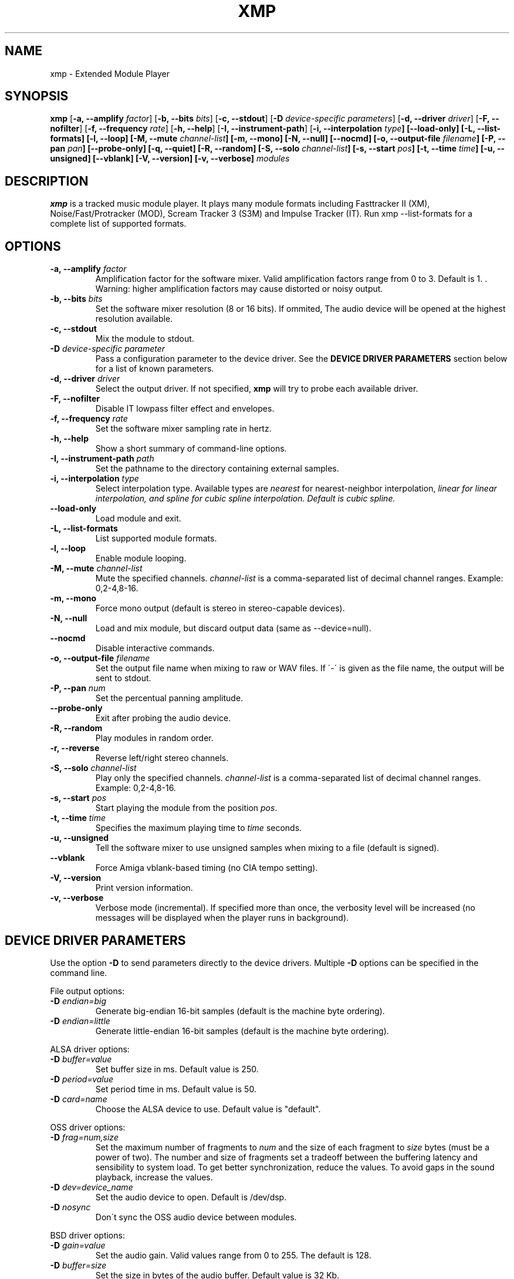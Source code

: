 .TH "XMP" "1" "Version 4\&.0\&.0" "Sep 2012" "Extended Module Player" 
.PP 
.SH "NAME" 
xmp - Extended Module Player
.PP 
.SH "SYNOPSIS" 
\fBxmp\fP
[\fB-a, --amplify\fP \fIfactor\fP]
[\fB-b, --bits\fP \fIbits\fP]
[\fB-c, --stdout\fP]
[\fB-D\fP \fIdevice-specific parameters\fP]
[\fB-d, --driver\fP \fIdriver\fP]
[\fB-F, --nofilter\fP]
[\fB-f, --frequency\fP \fIrate\fP]
[\fB-h, --help\fP]
[\fB-I, --instrument-path\fP]
[\fB-i, --interpolation \fItype\fP]
[\fB--load-only\fP]
[\fB-L, --list-formats\fP]
[\fB-l, --loop\fP]
[\fB-M, --mute\fP \fIchannel-list\fP]
[\fB-m, --mono\fP]
[\fB-N, --null\fP]
[\fB--nocmd\fP]
[\fB-o, --output-file\fP \fIfilename\fP]
[\fB-P, --pan\fP \fIpan\fP]
[\fB--probe-only\fP]
[\fB-q, --quiet\fP]
[\fB-R, --random\fP]
[\fB-S, --solo\fP \fIchannel-list\fP]
[\fB-s, --start\fP \fIpos\fP]
[\fB-t, --time\fP \fItime\fP]
[\fB-u, --unsigned\fP]
[\fB--vblank\fP]
[\fB-V, --version\fP]
[\fB-v, --verbose\fP]
\fImodules\fP
.PP 
.SH "DESCRIPTION" 
\fBxmp\fP is a tracked music module player\&. It plays many
module formats including Fasttracker II (XM), Noise/Fast/Protracker (MOD),
Scream Tracker 3 (S3M) and Impulse Tracker (IT)\&. Run
\f(CWxmp --list-formats\fP for a complete list of supported formats\&.
.PP 
.SH "OPTIONS" 
.IP "\fB-a, --amplify\fP \fIfactor\fP" 
Amplification factor for the software mixer\&. Valid amplification factors
range from 0 to 3. Default is 1. \&. Warning\&: higher amplification
factors may cause distorted or noisy output\&.
.IP "\fB-b, --bits\fP \fIbits\fP" 
Set the software mixer resolution (8 or 16 bits)\&. If ommited,
The audio device will be opened at the highest resolution available\&.
.IP "\fB-c, --stdout\fP" 
Mix the module to stdout\&.
.IP "\fB-D\fP \fIdevice-specific parameter\fP" 
Pass a configuration parameter to the device driver\&. See the
\fBDEVICE DRIVER PARAMETERS\fP section below for a
list of known parameters\&. 
.IP "\fB-d, --driver\fP \fIdriver\fP" 
Select the output driver\&. If not specified, \fBxmp\fP will try to
probe each available driver\&.
.IP "\fB-F, --nofilter\fP" 
Disable IT lowpass filter effect and envelopes.
.IP "\fB-f, --frequency\fP \fIrate\fP" 
Set the software mixer sampling rate in hertz\&.
.IP "\fB-h, --help\fP" 
Show a short summary of command-line options\&.
.IP "\fB-I, --instrument-path\fP \fIpath\fP" 
Set the pathname to the directory containing external samples\&.
.IP "\fB-i, --interpolation\fP \fItype\fP" 
Select interpolation type. Available types are \fInearest\fP for
nearest-neighbor interpolation\&, \fIlinear\fI for linear interpolation\&, and
\fIspline\fI for cubic spline interpolation\&. Default is cubic spline\&.
.IP "\fB--load-only\fP" 
Load module and exit\&.
.IP "\fB-L, --list-formats\fP" 
List supported module formats\&.
.IP "\fB-l, --loop\fP" 
Enable module looping\&.
.IP "\fB-M, --mute\fP \fIchannel-list\fP" 
Mute the specified channels\&. \fIchannel-list\fP is a comma-separated
list of decimal channel ranges\&. Example: 0,2-4,8-16\&.
.IP "\fB-m, --mono\fP" 
Force mono output (default is stereo in stereo-capable devices)\&.
.IP "\fB-N, --null\fP" 
Load and mix module, but discard output data (same as --device=null)\&.
.IP "\fB--nocmd\fP" 
Disable interactive commands\&.
.IP "\fB-o, --output-file\fP \fIfilename\fP" 
Set the output file name when mixing to raw or WAV files\&. If \'-\' is
given as the file name, the output will be sent to stdout\&.
.IP "\fB-P, --pan\fP \fInum\fP" 
Set the percentual panning amplitude\&.
.IP "\fB--probe-only\fP" 
Exit after probing the audio device\&.
.IP "\fB-R, --random\fP" 
Play modules in random order\&.
.IP "\fB-r, --reverse\fP" 
Reverse left/right stereo channels\&.
.IP "\fB-S, --solo\fP \fIchannel-list\fP" 
Play only the specified channels\&. \fIchannel-list\fP is a
comma-separated list of decimal channel ranges\&. Example: 0,2-4,8-16\&.
.IP "\fB-s, --start\fP \fIpos\fP" 
Start playing the module from the position \fIpos\fP\&.
.IP "\fB-t, --time\fP \fItime\fP" 
Specifies the maximum playing time to \fItime\fP seconds\&.
.IP "\fB-u, --unsigned\fP" 
Tell the software mixer to use unsigned samples when mixing to
a file (default is signed)\&.
.IP "\fB--vblank\fP" 
Force Amiga vblank-based timing (no CIA tempo setting)\&.
.IP "\fB-V, --version\fP" 
Print version information\&.
.IP "\fB-v, --verbose\fP" 
Verbose mode (incremental)\&. If specified more than once, the
verbosity level will be increased (no messages will be displayed
when the player runs in background)\&.
.PP 
.SH "DEVICE DRIVER PARAMETERS" 
Use the option \fB-D\fP to send parameters directly to the device
drivers\&. Multiple \fB-D\fP options can be specified in the command line\&.
.PP 
File output options:
.IP "\fB-D\fP \fIendian=big\fP" 
Generate big-endian 16-bit samples (default is the machine byte ordering)\&.
.IP "\fB-D\fP \fIendian=little\fP" 
Generate little-endian 16-bit samples (default is the machine byte ordering)\&.
.PP 
ALSA driver options:
.IP "\fB-D\fP \fIbuffer=value\fP" 
Set buffer size in ms\&. Default value is 250.
.IP "\fB-D\fP \fIperiod=value\fP" 
Set period time in ms\&. Default value is 50.
.IP "\fB-D\fP \fIcard=name\fP" 
Choose the ALSA device to use\&. Default value is "default"\&.
.PP 
OSS driver options:
.IP "\fB-D\fP \fIfrag=num,size\fP" 
Set the maximum number of fragments to \fInum\fP and the size of
each fragment to \fIsize\fP bytes (must be a power of two)\&.
The number and size of fragments set a tradeoff between the buffering
latency and sensibility to system load\&. To get better synchronization,
reduce the values\&. To avoid gaps in the sound playback, increase
the values\&.
.IP "\fB-D\fP \fIdev=device_name\fP" 
Set the audio device to open\&. Default is /dev/dsp\&.
.IP "\fB-D\fP \fInosync\fP" 
Don\'t sync the OSS audio device between modules\&.
.PP 
BSD driver options:
.IP "\fB-D\fP \fIgain=value\fP" 
Set the audio gain\&. Valid values range from 0 to 255\&.
The default is 128\&.
.IP "\fB-D\fP \fIbuffer=size\fP" 
Set the size in bytes of the audio buffer\&. Default value is 32 Kb\&.
.PP
HP-UX and Solaris driver options:
.IP "\fB-D\fP \fIgain=value\fP" 
Set the audio gain\&. Valid values range from 0 to 255\&.
The default is 128\&.
.IP "\fB-D\fP \fIport={s|h|l}\fP" 
Set the audio port\&. Valid arguments are \fIs\fP for the internal
speaker, \fIh\fP for headphones and \fIl\fP for line out\&. The default
is the internal speaker\&.
.IP "\fB-D\fP \fIbuffer=size\fP" 
Set the size in bytes of the audio buffer\&. The default value is 32 Kb\&.
.PP
.SH "INTERACTIVE COMMANDS" 
The following single key commands can be used when playing modules:
.IP "\fBq, Esc\fP" 
Stop the currently playing module and quit the player\&.
.IP "\fBf, Right\fP" 
Jump to the next pattern\&.
.IP "\fBb, Left\fP" 
Jump to the previous pattern\&.
.IP "\fBn, Up\fP" 
Jump to the next module\&.
.IP "\fBp, Down\fP" 
Jump to the previous module\&.
.IP "\fBSpace\fP" 
Pause or unpause module replay\&.
.IP "\fB1\fP, \fB2\fP, \fB3\fP, \fB4\fP, \fB5\fP, \fB6\fP, \fB7\fP, \fB8\fP, \fB9\fP, \fB0\fP" 
Mute/unmute channels 1 to 10\&.
.IP "\fB!\fP" 
Unmute all channels\&.
.IP "\fB?\fP" 
Display available commands\&.
.IP "\fBl\fP" 
Toggle module looping\&.
.IP "\fBm\fP" 
Display module information\&.
.IP "\fBi\fP" 
Display combined instrument/sample list\&.
.IP "\fBI\fP" 
Display instrument list\&.
.IP "\fBS\fP" 
Display sample list\&.
.PP 
Interactive mode can be disabled using the \fB--nocmd\fP command
line option\&.
.PP 
.SH "EXAMPLES" 
Play module and save output in a .wav file\&:
.IP "" 
\f(CWxmp -ofilename.wav module\&.mod\fP
.PP 
Play module muting channels 0 to 3 and 6\&:
.IP "" 
\f(CWxmp --mute=0-3,6 module\&.mod\&.gz\fP
.PP 
Play modules in /dev/dsp using the default device settings (unsigned 8bit,
8 kHz mono):
.IP "" 
\f(CWxmp -o/dev/dsp -f8000 -m -b8 -u module\&.lha\fP
.PP 
Play all XM modules in the /mod directory and all subdirectories in
random order\&:
.IP "" 
\f(CWxmp -R `find /mod -name "*\&.xm*" -print`\fP
.PP 
.SH "AUTHORS" 
Claudio Matsuoka and Hipolito Carraro Jr\&.
.PP 
